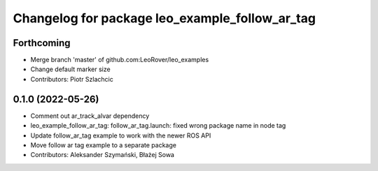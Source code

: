 ^^^^^^^^^^^^^^^^^^^^^^^^^^^^^^^^^^^^^^^^^^^^^^^
Changelog for package leo_example_follow_ar_tag
^^^^^^^^^^^^^^^^^^^^^^^^^^^^^^^^^^^^^^^^^^^^^^^

Forthcoming
-----------
* Merge branch 'master' of github.com:LeoRover/leo_examples
* Change default marker size
* Contributors: Piotr Szlachcic

0.1.0 (2022-05-26)
------------------
* Comment out ar_track_alvar dependency
* leo_example_follow_ar_tag: follow_ar_tag.launch: fixed wrong package name in node tag
* Update follow_ar_tag example to work with the newer ROS API
* Move follow ar tag example to a separate package
* Contributors: Aleksander Szymański, Błażej Sowa
